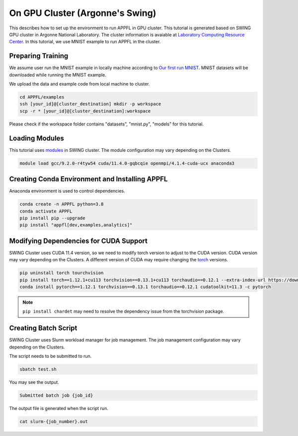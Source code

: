 On GPU Cluster (Argonne's Swing)
================================

This describes how to set up the environment to run APPFL in GPU cluster. This tutorial is generated based on SWING GPU cluster in Argonne National Laboratory. The cluster information is avaiable at `Laboratory Computing Resource Center <https://www.lcrc.anl.gov/systems/resources/swing/>`_. In this tutorial, we use MNIST example to run APPFL in the cluster. 

Preparing Training
--------------------------------
We assume user run the MNIST example in locally machine according to `Our first run MNIST <https://github.com/APPFL/APPFL/blob/main/docs/tutorials/firstrun.rst>`_. MNIST datasets will be downloaded while running the MNIST example.

We upload the data and example code from local machine to cluster.

.. code-block:: console

	cd APPFL/examples
	ssh [your_id]@[cluster_destination] mkdir -p workspace	 
	scp -r * [your_id]@[cluster_destination]:workspace	

Please check if the workspace folder contains "datasets", "mnist.py", "models" for this tutorial.

Loading Modules
------------------------------------
This tutorial uses `modules <https://hpc-wiki.info/hpc/Modules>`_ in SWING cluster. The module configuration may vary depending on the Clusters. 

.. code-block:: console

	module load gcc/9.2.0-r4tyw54 cuda/11.4.0-gqbcqie openmpi/4.1.4-cuda-ucx anaconda3

Creating Conda Environment and Installing APPFL
-----------------------------------------------
Anaconda environment is used to control dependencies.

.. code-block:: console

	conda create -n APPFL python=3.8
	conda activate APPFL
	pip install pip --upgrade	
	pip install "appfl[dev,examples,analytics]"


Modifying Dependencies for CUDA Support
---------------------------------------------
SWING Cluster uses CUDA 11.4 version, so we need to modify torch version to adjust to the CUDA version. CUDA version may vary depending on the Clusters. A different version of CUDA may require changing the `torch <https://pytorch.org/get-started/locally/>`_ versions.

.. code-block:: console

	pip uninstall torch tourchvision	
	pip install torch==1.12.1+cu113 torchvision==0.13.1+cu113 torchaudio==0.12.1 --extra-index-url https://download.pytorch.org/whl/cu113
	conda install pytorch==1.12.1 torchvision==0.13.1 torchaudio==0.12.1 cudatoolkit=11.3 -c pytorch

.. Note::

	``pip install chardet`` may need to resolve the dependency issue from the torchvision package.

Creating Batch Script
---------------------------------------------
SWING Cluster uses Slurm workload manager for job management. The job management configuration may vary depending on the Clusters. 


.. code-block:: console
	:caption: test.sh

	#!/bin/bash
	#
	#SBATCH --job-name=APPFL-test
	#SBATCH --account=<your_project_name>
	#SBATCH --nodes=1
	#SBATCH --gres=gpu:2
	#SBATCH --time=00:05:00

	mpiexec -np 2 --mca opal_cuda_support 1 python ./mnist.py --num_clients=2

The script needs to be submitted to run.

.. code-block:: console

	sbatch test.sh

You may see the output.

.. code-block:: console

	Submitted batch job {job_id}

The output file is generated when the script run.

.. code-block:: console

	cat slurm-{job_number}.out
	

